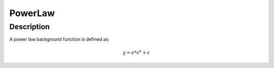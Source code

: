 .. _func-PowerLaw:

================
PowerLaw
================

.. index:: PowerLaw

Description
-----------

A power law background function is defined as:

.. math:: y = a*x^b + c


.. attributes::

.. properties::

.. categories::

.. sourcelink::
